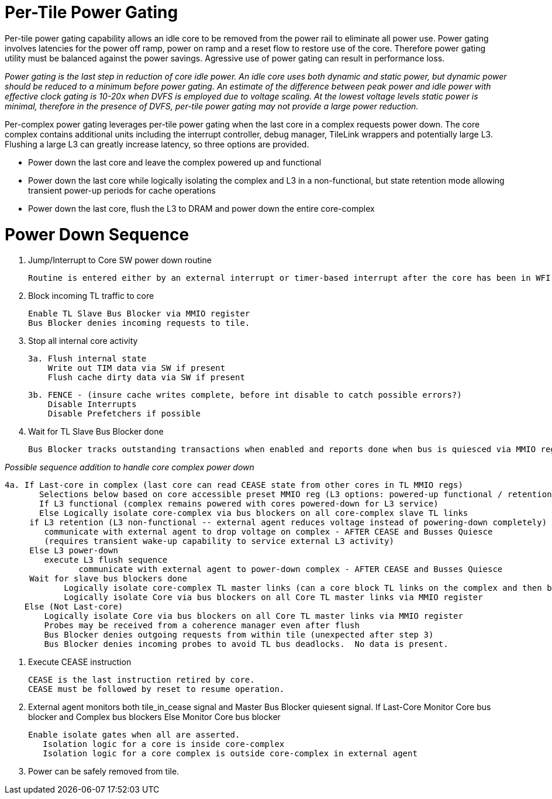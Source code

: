 Per-Tile Power Gating
=====================

Per-tile power gating capability allows an idle core to be removed from the power rail to eliminate all power use.  Power gating involves latencies for the power off ramp, power on ramp and a reset flow to restore use of the core.  Therefore power gating utility must be balanced against the power savings.  Agressive use of power gating can result in performance loss.  

_Power gating is the last step in reduction of core idle power.  An idle core uses both dynamic and static power, but dynamic power should be reduced to a minimum before power gating.  An estimate of the difference between peak power and idle power with effective clock gating is 10-20x when DVFS is employed due to voltage scaling.  At the lowest voltage levels static power is minimal, therefore in the presence of DVFS, per-tile power gating may not provide a large power reduction._

Per-complex power gating leverages per-tile power gating when the last core in a complex requests power down.  The core complex contains additional units including the interrupt controller, debug manager, TileLink wrappers and potentially large L3.  Flushing a large L3 can greatly increase latency, so three options are provided.

- Power down the last core and leave the complex powered up and functional
- Power down the last core while logically isolating the complex and L3 in a non-functional, but state retention mode allowing transient power-up periods for cache operations
- Power down the last core, flush the L3 to DRAM and power down the entire core-complex

Power Down Sequence
===================

1. Jump/Interrupt to Core SW power down routine

   Routine is entered either by an external interrupt or timer-based interrupt after the core has been in WFI idle for a period of time.

2. Block incoming TL traffic to core

   Enable TL Slave Bus Blocker via MMIO register
   Bus Blocker denies incoming requests to tile. 

3. Stop all internal core activity

 3a. Flush internal state
     Write out TIM data via SW if present
     Flush cache dirty data via SW if present

 3b. FENCE - (insure cache writes complete, before int disable to catch possible errors?)
     Disable Interrupts
     Disable Prefetchers if possible

4. Wait for TL Slave Bus Blocker done

   Bus Blocker tracks outstanding transactions when enabled and reports done when bus is quiesced via MMIO register. 

_Possible sequence addition to handle core complex power down_

 4a. If Last-core in complex (last core can read CEASE state from other cores in TL MMIO regs)
        Selections below based on core accessible preset MMIO reg (L3 options: powered-up functional / retention non-functionsl / power-off)
        If L3 functional (complex remains powered with cores powered-down for L3 service)
        Else Logically isolate core-complex via bus blockers on all core-complex slave TL links
	     if L3 retention (L3 non-functional -- external agent reduces voltage instead of powering-down completely)
	        communicate with external agent to drop voltage on complex - AFTER CEASE and Busses Quiesce
	        (requires transient wake-up capability to service external L3 activity)
	     Else L3 power-down 
	        execute L3 flush sequence
                communicate with external agent to power-down complex - AFTER CEASE and Busses Quiesce
	     Wait for slave bus blockers done
             Logically isolate core-complex TL master links (can a core block TL links on the complex and then block them on the core?)
             Logically isolate Core via bus blockers on all Core TL master links via MMIO register
     Else (Not Last-core)
   	Logically isolate Core via bus blockers on all Core TL master links via MMIO register
   	Probes may be received from a coherence manager even after flush
   	Bus Blocker denies outgoing requests from within tile (unexpected after step 3)
   	Bus Blocker denies incoming probes to avoid TL bus deadlocks.  No data is present.

6. Execute CEASE instruction

   CEASE is the last instruction retired by core.
   CEASE must be followed by reset to resume operation.

7. External agent monitors both tile_in_cease signal and Master Bus Blocker quiesent signal.
   If Last-Core
      Monitor Core bus blocker and Complex bus blockers
   Else
      Monitor Core bus blocker 

   Enable isolate gates when all are asserted.
      Isolation logic for a core is inside core-complex       
      Isolation logic for a core complex is outside core-complex in external agent

8. Power can be safely removed from tile. 


   